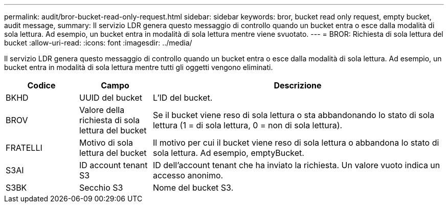 ---
permalink: audit/bror-bucket-read-only-request.html 
sidebar: sidebar 
keywords: bror, bucket read only request, empty bucket, audit message, 
summary: Il servizio LDR genera questo messaggio di controllo quando un bucket entra o esce dalla modalità di sola lettura.  Ad esempio, un bucket entra in modalità di sola lettura mentre viene svuotato. 
---
= BROR: Richiesta di sola lettura del bucket
:allow-uri-read: 
:icons: font
:imagesdir: ../media/


[role="lead"]
Il servizio LDR genera questo messaggio di controllo quando un bucket entra o esce dalla modalità di sola lettura.  Ad esempio, un bucket entra in modalità di sola lettura mentre tutti gli oggetti vengono eliminati.

[cols="1a,1a,4a"]
|===
| Codice | Campo | Descrizione 


 a| 
BKHD
 a| 
UUID del bucket
 a| 
L'ID del bucket.



 a| 
BROV
 a| 
Valore della richiesta di sola lettura del bucket
 a| 
Se il bucket viene reso di sola lettura o sta abbandonando lo stato di sola lettura (1 = di sola lettura, 0 = non di sola lettura).



 a| 
FRATELLI
 a| 
Motivo di sola lettura del bucket
 a| 
Il motivo per cui il bucket viene reso di sola lettura o abbandona lo stato di sola lettura.  Ad esempio, emptyBucket.



 a| 
S3AI
 a| 
ID account tenant S3
 a| 
ID dell'account tenant che ha inviato la richiesta.  Un valore vuoto indica un accesso anonimo.



 a| 
S3BK
 a| 
Secchio S3
 a| 
Nome del bucket S3.

|===